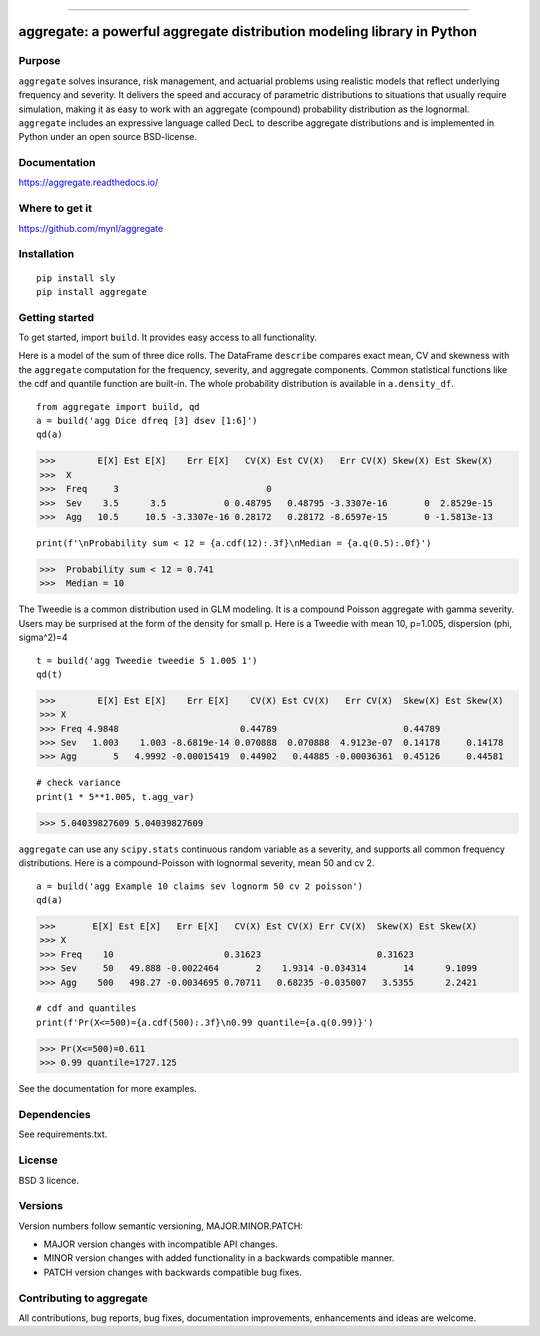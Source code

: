 |  |activity| |doc| |version|
|  |py-versions| |downloads|
|  |license| |packages|  |twitter|

.. |downloads| image:: https://img.shields.io/pypi/dm/aggregate.svg
    :target: https://pepy.tech/project/aggregate
    :alt: Downloads

.. |stars| image:: https://img.shields.io/github/stars/mynl/aggregate.svg
    :target: https://github.com/mynl/aggregate/stargazers
    :alt: Github stars

.. |forks| image:: https://img.shields.io/github/forks/mynl/aggregate.svg
    :target: https://github.com/mynl/aggregate/network/members
    :alt: Github forks

.. |contributors| image:: https://img.shields.io/github/contributors/mynl/aggregate.svg
    :target: https://github.com/mynl/aggregate/graphs/contributors
    :alt: Contributors

.. |version| image:: https://img.shields.io/pypi/v/aggregate.svg?label=pypi
    :target: https://pypi.org/project/aggregate
    :alt: Latest version

.. |activity| image:: https://img.shields.io/github/commit-activity/m/mynl/aggregate
   :target: https://github.com/mynl/aggregate
   :alt: Latest Version

.. |py-versions| image:: https://img.shields.io/pypi/pyversions/aggregate.svg
    :alt: Supported Python versions

.. |license| image:: https://img.shields.io/pypi/l/aggregate.svg
    :target: https://github.com/mynl/aggregate/blob/master/LICENSE
    :alt: License

.. |packages| image:: https://repology.org/badge/tiny-repos/python:aggregate.svg
    :target: https://repology.org/metapackage/python:aggregate/versions
    :alt: Binary packages

.. |doc| image:: https://readthedocs.org/projects/aggregate/badge/?version=latest
    :target: https://aggregate.readthedocs.io/en/latest/
    :alt: Documentation Status

.. |twitter| image:: https://img.shields.io/twitter/follow/mynl.svg?label=follow&style=flat&logo=twitter&logoColor=4FADFF
    :target: https://twitter.com/SJ2Mi
    :alt: Twitter Follow

-----

aggregate: a powerful aggregate distribution modeling library in Python
========================================================================

Purpose
-----------

``aggregate`` solves insurance, risk management, and actuarial problems using realistic models that reflect underlying frequency and severity.
It delivers the speed and accuracy of parametric distributions to situations that usually require simulation, making it as easy to work with an aggregate (compound) probability distribution as the lognormal.
``aggregate`` includes an expressive language called DecL to describe aggregate distributions and is implemented in Python under an open source BSD-license.


Documentation
-------------

https://aggregate.readthedocs.io/


Where to get it
---------------

https://github.com/mynl/aggregate


Installation
------------

::

  pip install sly
  pip install aggregate


Getting started
---------------

To get started, import ``build``. It provides easy access to all functionality.

Here is a model of the sum of three dice rolls. The DataFrame ``describe`` compares exact mean, CV and skewness with the ``aggregate`` computation for the frequency, severity, and aggregate components. Common statistical functions like the cdf and quantile function are built-in. The whole probability distribution is available in ``a.density_df``.

::

  from aggregate import build, qd
  a = build('agg Dice dfreq [3] dsev [1:6]')
  qd(a)

>>>        E[X] Est E[X]    Err E[X]   CV(X) Est CV(X)   Err CV(X) Skew(X) Est Skew(X)
>>>  X                                                                                
>>>  Freq     3                            0                                          
>>>  Sev    3.5      3.5           0 0.48795   0.48795 -3.3307e-16       0  2.8529e-15
>>>  Agg   10.5     10.5 -3.3307e-16 0.28172   0.28172 -8.6597e-15       0 -1.5813e-13

::

  print(f'\nProbability sum < 12 = {a.cdf(12):.3f}\nMedian = {a.q(0.5):.0f}')

>>>  Probability sum < 12 = 0.741
>>>  Median = 10

The Tweedie is a common distribution used
in GLM modeling. It is a compound Poisson aggregate with gamma severity. Users may be
surprised at the form of the density for small p. Here is a Tweedie with
mean 10, p=1.005, dispersion (phi, sigma^2)=4

::

  t = build('agg Tweedie tweedie 5 1.005 1')
  qd(t)

>>>        E[X] Est E[X]    Err E[X]    CV(X) Est CV(X)   Err CV(X)  Skew(X) Est Skew(X)
>>> X
>>> Freq 4.9848                       0.44789                        0.44789
>>> Sev   1.003    1.003 -8.6819e-14 0.070888  0.070888  4.9123e-07  0.14178     0.14178
>>> Agg       5   4.9992 -0.00015419  0.44902   0.44885 -0.00036361  0.45126     0.44581

::

  # check variance
  print(1 * 5**1.005, t.agg_var)

>>> 5.04039827609 5.04039827609

.. image:: tweedie.png
  :width: 400
  :alt: Alternative text

``aggregate`` can use any ``scipy.stats`` continuous random variable as a severity, and
supports all common frequency distributions. Here is a compound-Poisson with lognormal
severity, mean 50 and cv 2.

::

  a = build('agg Example 10 claims sev lognorm 50 cv 2 poisson')
  qd(a)

>>>       E[X] Est E[X]   Err E[X]   CV(X) Est CV(X) Err CV(X)  Skew(X) Est Skew(X)
>>> X
>>> Freq    10                     0.31623                      0.31623
>>> Sev     50   49.888 -0.0022464       2    1.9314 -0.034314       14      9.1099
>>> Agg    500   498.27 -0.0034695 0.70711   0.68235 -0.035007   3.5355      2.2421

::

  # cdf and quantiles
  print(f'Pr(X<=500)={a.cdf(500):.3f}\n0.99 quantile={a.q(0.99)}')

>>> Pr(X<=500)=0.611
>>> 0.99 quantile=1727.125

See the documentation for more examples.

Dependencies
------------

See requirements.txt.

License
-------

BSD 3 licence.


Versions
---------

Version numbers follow semantic versioning, MAJOR.MINOR.PATCH:

* MAJOR version changes with incompatible API changes.
* MINOR version changes with added functionality in a backwards compatible manner.
* PATCH version changes with backwards compatible bug fixes.

Contributing to aggregate
-------------------------

All contributions, bug reports, bug fixes, documentation improvements,
enhancements and ideas are welcome.


